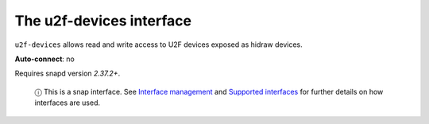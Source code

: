 .. 9722.md

.. \_the-u2f-devices-interface:

The u2f-devices interface
=========================

``u2f-devices`` allows read and write access to U2F devices exposed as hidraw devices.

**Auto-connect**: no

Requires snapd version *2.37.2+*.

   ⓘ This is a snap interface. See `Interface management <interface-management.md>`__ and `Supported interfaces <supported-interfaces.md>`__ for further details on how interfaces are used.
